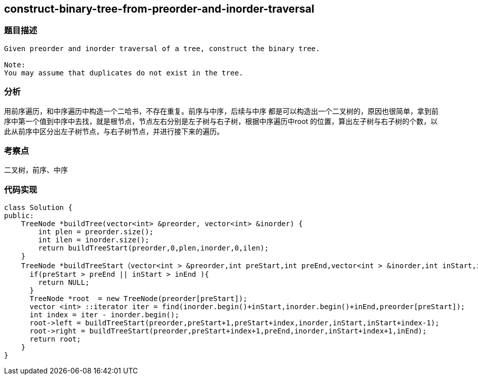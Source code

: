 == construct-binary-tree-from-preorder-and-inorder-traversal
=== 题目描述
----
Given preorder and inorder traversal of a tree, construct the binary tree.

Note:
You may assume that duplicates do not exist in the tree.
----

=== 分析

用前序遍历，和中序遍历中构造一个二哈书，不存在重复。前序与中序，后续与中序 都是可以构造出一个二叉树的，原因也很简单，拿到前序中第一个值到中序中去找，就是根节点，节点左右分别是左子树与右子树，根据中序遍历中root 的位置，算出左子树与右子树的个数，以此从前序中区分出左子树节点，与右子树节点，并进行接下来的遍历。

=== 考察点

二叉树，前序、中序

=== 代码实现

----
class Solution {
public:
    TreeNode *buildTree(vector<int> &preorder, vector<int> &inorder) {
        int plen = preorder.size();
        int ilen = inorder.size();
        return buildTreeStart(preorder,0,plen,inorder,0,ilen);
    }
    TreeNode *buildTreeStart（vector<int > &preorder,int preStart,int preEnd,vector<int > &inorder,int inStart,int inEnd ）{
      if(preStart > preEnd || inStart > inEnd ){
        return NULL;
      }
      TreeNode *root  = new TreeNode(preorder[preStart]);
      vector <int> ::iterator iter = find(inorder.begin()+inStart,inorder.begin()+inEnd,preorder[preStart]);
      int index = iter - inorder.begin();
      root->left = buildTreeStart(preorder,preStart+1,preStart+index,inorder,inStart,inStart+index-1);
      root->right = buildTreeStart(preorder,preStart+index+1,preEnd,inorder,inStart+index+1,inEnd);
      return root;
    }
}
----
